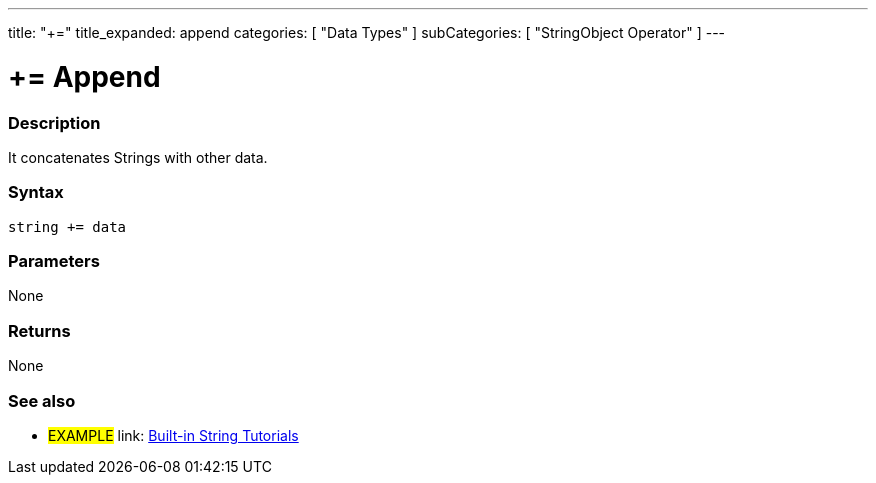 ---
title: "+="
title_expanded: append
categories: [ "Data Types" ]
subCategories: [ "StringObject Operator" ]
---





= += Append


// OVERVIEW SECTION STARTS
[#overview]
--

[float]
=== Description
It concatenates Strings with other data.

[%hardbreaks]


[float]
=== Syntax
[source,arduino]
----
string += data
----

[float]
=== Parameters
None

[float]
=== Returns
None

--

// OVERVIEW SECTION ENDS



// HOW TO USE SECTION ENDS


// SEE ALSO SECTION
[#see_also]
--

[float]
=== See also

[role="example"]
* #EXAMPLE# link: https://www.arduino.cc/en/Tutorial/BuiltInExamples#strings[Built-in String Tutorials]
--
// SEE ALSO SECTION ENDS
